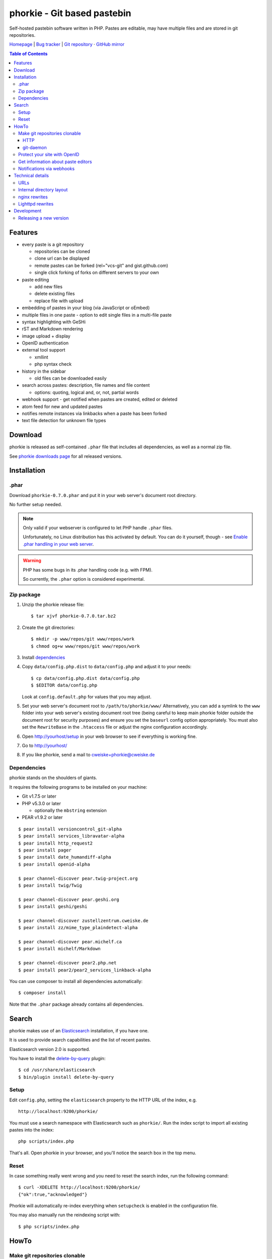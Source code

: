 ****************************
phorkie - Git based pastebin
****************************
Self-hosted pastebin software written in PHP.
Pastes are editable, may have multiple files and are stored in git repositories.

`Homepage <https://cweiske.de/phorkie.htm>`__
| `Bug tracker <https://github.com/cweiske/phorkie/issues>`__
| `Git repository <https://git.cweiske.de/phorkie.git>`__
· `GitHub mirror <https://github.com/cweiske/phorkie/>`__

.. contents:: Table of Contents

========
Features
========
- every paste is a git repository

  - repositories can be cloned
  - clone url can be displayed
  - remote pastes can be forked (rel="vcs-git" and gist.github.com)
  - single click forking of forks on different servers to your own
- paste editing

  - add new files
  - delete existing files
  - replace file with upload
- embedding of pastes in your blog (via JavaScript or oEmbed)
- multiple files in one paste
  - option to edit single files in a multi-file paste
- syntax highlighting with GeSHi
- rST and Markdown rendering
- image upload + display
- OpenID authentication
- external tool support

  - xmllint
  - php syntax check
- history in the sidebar

  - old files can be downloaded easily
- search across pastes: description, file names and file content

  - options: quoting, logical and, or, not, partial words
- webhook support - get notified when pastes are created, edited or deleted
- atom feed for new and updated pastes
- notifies remote instances via linkbacks when a paste has been forked
- text file detection for unknown file types


========
Download
========
phorkie is released as self-contained ``.phar`` file that includes
all dependencies, as well as a normal zip file.

.. LATESTRELEASE

See `phorkie downloads page <http://cweiske.de/phorkie-download.htm>`_
for all released versions.


============
Installation
============

.phar
=====
Download ``phorkie-0.7.0.phar`` and put it in your web server's document root
directory.

No further setup needed.

.. note:: Only valid if your webserver is configured to let
   PHP handle ``.phar`` files.

   Unfortunately, no Linux distribution has this activated by default.
   You can do it yourself, though - see
   `Enable .phar handling in your web server`__.

.. warning:: PHP has some bugs in its .phar handling code (e.g. with FPM).

   So currently, the ``.phar`` option is considered experimental.

__ http://cweiske.de/tagebuch/phar-webserver.htm


Zip package
===========
1. Unzip the phorkie release file::

   $ tar xjvf phorkie-0.7.0.tar.bz2

2. Create the git directories::

   $ mkdir -p www/repos/git www/repos/work
   $ chmod og+w www/repos/git www/repos/work

3. Install dependencies_

4. Copy ``data/config.php.dist`` to ``data/config.php`` and adjust it
   to your needs::

   $ cp data/config.php.dist data/config.php
   $ $EDITOR data/config.php

   Look at ``config.default.php`` for values that you may adjust.

5. Set your web server's document root to ``/path/to/phorkie/www/``
   Alternatively, you can add a symlink to the ``www`` folder into your
   web server's existing document root tree (being careful to keep
   main phorkie folder outside the document root for security purposes)
   and ensure you set the ``baseurl`` config option appropriately. You
   must also set the ``RewriteBase`` in the ``.htaccess`` file or adjust
   the nginx configuration accordingly.

6. Open http://yourhost/setup in your web browser to see if everything
   is working fine.

7. Go to http://yourhost/

8. If you like phorkie, send a mail to `cweiske+phorkie@cweiske.de`__

__ mailto:cweiske+phorkie@cweiske.de


Dependencies
============
phorkie stands on the shoulders of giants.

It requires the following programs to be installed
on your machine:

- Git v1.7.5 or later
- PHP v5.3.0 or later

  - optionally the ``mbstring`` extension
- PEAR v1.9.2 or later

::

  $ pear install versioncontrol_git-alpha
  $ pear install services_libravatar-alpha
  $ pear install http_request2
  $ pear install pager
  $ pear install date_humandiff-alpha
  $ pear install openid-alpha

  $ pear channel-discover pear.twig-project.org
  $ pear install twig/Twig

  $ pear channel-discover pear.geshi.org
  $ pear install geshi/geshi

  $ pear channel-discover zustellzentrum.cweiske.de
  $ pear install zz/mime_type_plaindetect-alpha

  $ pear channel-discover pear.michelf.ca
  $ pear install michelf/Markdown

  $ pear channel-discover pear2.php.net
  $ pear install pear2/pear2_services_linkback-alpha


You can use composer to install all dependencies automatically::

  $ composer install

Note that the ``.phar`` package already contains all dependencies.


======
Search
======

phorkie makes use of an Elasticsearch__ installation, if you have one.

It is used to provide search capabilities and the list of recent pastes.

Elasticsearch version 2.0 is supported.

You have to install the `delete-by-query`__ plugin::

    $ cd /usr/share/elasticsearch
    $ bin/plugin install delete-by-query

__ http://www.elasticsearch.org/
__ https://www.elastic.co/guide/en/elasticsearch/plugins/2.0/plugins-delete-by-query.html


Setup
=====
Edit ``config.php``, setting the ``elasticsearch`` property to the HTTP URL
of the index, e.g. ::

  http://localhost:9200/phorkie/

You must use a search namespace with Elasticsearch such as ``phorkie/``.
Run the index script to import all existing pastes into the index::

  php scripts/index.php

That's all. Open phorkie in your browser, and you'll notice the search box
in the top menu.


Reset
=====
In case something really went wrong and you need to reset the search
index, run the following command::

  $ curl -XDELETE http://localhost:9200/phorkie/
  {"ok":true,"acknowledged"}

Phorkie will automatically re-index everything when ``setupcheck`` is enabled
in the configuration file.

You may also manually run the reindexing script with::

  $ php scripts/index.php


=====
HowTo
=====

Make git repositories clonable
==============================

HTTP
----
By default, the pastes are clonable via ``http`` as long as the ``repos/git/``
directory is within the ``www/`` directory.

No further setup needed.


git-daemon
----------
You may use ``git-daemon`` to provide public ``git://`` clone urls.
Install the ``git-daemon-run`` package on Debian/Ubuntu.

Make the repositories available by symlinking the paste repository
directory (``$GLOBALS['phorkie']['cfg']['repos']`` setting) into
``/var/cache/git``, e.g.::

  $ ln -s /home/user/www/paste/repos/git /var/cache/git/paste

Edit your ``config.php`` and set the ``$GLOBALS['phorkie']['cfg']['git']['public']``
setting to ``git://$yourhostname/git/paste/``.
The rest will be appended automatically.


You're on your own to setup writable repositories.


Protect your site with OpenID
=============================
You have the option of enabling OpenID authentication to help secure your
pastes on phorkie.
Set the ``$GLOBALS['phorkie']['auth']`` values in the
``data/config.php`` file as desired.

There are two different types of security you can apply.
First, you can restrict to one of three ``securityLevels``:

- completely open (``0``)
- protection of write-enabled functions such as add, edit, etc. (``1``)
- full site protection (``2``)

Additionally, you can restrict your site to ``listedUsersOnly``.
You will need to add the individual OpenID urls to the
``$GLOBALS['phorkie']['auth']['users']`` variable.


Get information about paste editors
===================================
Phorkie stores the user's OpenID or IP address (when not logged in) when
a paste is edited.
It is possible to get this information for each single commit::

    // IP / OpenID for the latest commit
    $ git notes --ref=identity show
    127.0.0.1

    // show IP / OpenID for a given commit
    $ git notes --ref=identity show 29f82a
    http://cweiske.de/


Notifications via webhooks
==========================
Depending on how you use phorkie, it might be nice to notify some other service
when pastes are added or updated.
Phorkie contains a simply mechanism to post data to a given URL which
you can then use as needed.

The data are json-encoded POSTed to the URLs contained in the
``$GLOBALS['phorkie']['cfg']['webhooks']`` setting array, with
a MIME type of ``application/vnd.phorkie.webhook+json``::

  {
      'event': 'create',
      'author': {
          'name':'Anonymous',
          'email': 'anonymous@phorkie',
      },
      'repository': {
          'name': 'webhooktest',
          'url': 'http://example.org/33',
          'description': 'webhooktest',
          'owner': {
              'name': 'Anonymous',
              'email': 'anonymous@phorkie',
          }
      }
  }

The event may be ``create``, ``edit`` or ``delete``.


=================
Technical details
=================


URLs
====

``/``
  Index page.
``/[0-9]+``
  Display page for paste
``/[0-9]+/edit``
  Edit the paste
``/[0-9]+/edit/(.+)``
  Edit a single file of the paste
``/[0-9]+/embed``
  JavaScript code that embeds the whole paste in a HTML page
``/[0-9]+/embed/(.+)``
  JavaScript code that embeds a single file in a HTML page
``/[0-9]+/raw/(.+)``
  Display raw file contents
``/[0-9]+/tool/[a-zA-Z]+/(.+)``
  Run a tool on the given file
``/[0-9]+/rev/[a-z0-9]+``
  Show specific revision of the paste
``/[0-9]+/delete``
  Delete the paste
``/[0-9]+/doap``
  Show DOAP document for paste
``/[0-9]+/fork``
  Create a fork of the paste
``/search?q=..(&page=[0-9]+)?``
  Search for term, with optional page
``/list(/[0-9]+)?``
  List all pastes, with optional page
``/fork-remote``
  Fork a remote URL
``/help``
  Show help page
``/new``
  Shows form for new paste
``/login``
  Login page for protecting site
``/setup``
  Check if everything is setup correctly and all dependencies are installed
``/user``
  Edit logged-in user information


Internal directory layout
=========================
::

  repos/
    work/
      1/ - work directory for paste #1
      2/ - work directory for paste #2
    git/
      1.git/ - git repository for paste #1
        description - Description for the repository
      2.git/ - git repository for paste #2

nginx rewrites
==============
If you use nginx, place the following lines into your ``server`` block:

::

  if (!-e $request_uri) {
    rewrite ^/([0-9]+)$ /display.php?id=$1;
    rewrite ^/([0-9]+)/delete$ /delete.php?id=$1;
    rewrite ^/([0-9]+)/delete/confirm$ /delete.php?id=$1&confirm=1;
    rewrite ^/([0-9]+)/doap$ /doap.php?id=$1;
    rewrite ^/([0-9]+)/edit$ /edit.php?id=$1;
    rewrite ^/([0-9]+)/edit/(.+)$ /edit.php?id=$1&file=$2;
    rewrite ^/([0-9]+)/embed$ /embed.php?id=$1;
    rewrite ^/([0-9]+)/embed/(.+)$ /embed.php?id=$1&file=$2;
    rewrite ^/([0-9]+)/fork$ /fork.php?id=$1;
    rewrite ^/([0-9]+)/raw/(.+)$ /raw.php?id=$1&file=$2;
    rewrite ^/([0-9]+)/rev/(.+)$ /revision.php?id=$1&rev=$2;
    rewrite ^/([0-9]+)/rev-raw/(.+)/(.+)$ /raw.php?id=$1&rev=$2&file=$3;
    rewrite ^/([0-9]+)/tool/([^/]+)/(.+)$ /tool.php?id=$1&tool=$2&file=$3;

    rewrite ^/fork-remote$ /fork-remote.php;
    rewrite ^/help$ /help.php;
    rewrite ^/new$ /new.php;

    rewrite ^/feed/new$ /feed-new.php;
    rewrite ^/feed/updated$ /feed-updated.php;

    rewrite ^/list$ /list.php;
    rewrite ^/list/([0-9]+)$ /list.php?page=$1;

    rewrite ^/search$ /search.php;
    rewrite ^/search/([0-9]+)$ /search.php?page=$1;

    rewrite ^/login$ /login.php;
    rewrite ^/setup$ /setup.php;
    rewrite ^/user$ /user.php;
  }

Lighttpd rewrites
=================

::

    url.rewrite-once += (
        "^/([0-9]+)$" => "/display.php?id=$1",
        "^/([0-9]+)/delete$" => "/delete.php?id=$1",
        "^/([0-9]+)/delete/confirm" => "/delete.php?&id=$1&confirm=1",
        "^/([0-9]+)/doap$" => "/doap.php?id=$1",
        "^/([0-9]+)/edit$" => "/edit.php?id=$1",
        "^/([0-9]+)/edit/(.+)" => "/edit.php?id=$1&file=$2",
        "^/([0-9]+)/embed$" => "/embed.php?id=$1",
        "^/([0-9]+)/embed/(.+)$" => "/embed.php?id=$1",
        "^/([0-9]+)/fork$" => "/fork.php?id=$1",
        "^/([0-9]+)/raw/(.+)$" => "/raw.php?id=$1&file=$2",
        "^/([0-9]+)/rev/(.+)$" => "/revision.php?id=$1&rev=$2",
        "^/([0-9]+)/rev-raw/(.+)/(.+)$" => "/raw.php?id=$1&rev=$2&file=$3",
        "^/([0-9]+)/tool/([^/]+)/(.+)$" => "/tool.php?id=$1&tool=$2&file=$3",

        "^/fork-remote$" => "/fork-remote.php",
        "^/help$" => "/help.php",
        "^/new$" => "/new.php",

        "^/feed/new$" => "/feed-new.php",
        "^/feed/updated$" => "/feed-updated.php",

        "^/list$" => "/list.php",
        "^/list/([0-9]+)$" => "/list.php?page=$1",

        "^/search$" => "/search.php",
        "^/search/([0-9]+)$" => "/search.php?page=$1",

        "^/login$" => "/login.php",
        "^/setup$" => "/setup.php",
        "^/user$" => "/user.php"
    )


===========
Development
===========

Releasing a new version
=======================

#. Update ``ChangeLog``, ``NEWS.rst``, ``build.xml`` and ``README.rst``.
#. Update local dependencies::

    $ phing collectdeps
#. Build ``.tar.bz2`` and ``.phar`` release files with::

    $ phing zip
    $ phing phar
#. Test.
#. Tag the release in git
#. Run the script to update the homepage

    $ cd /home/cweiske/Dev/html/cweiske.de
    $ ./scripts/update-phorkie.sh
